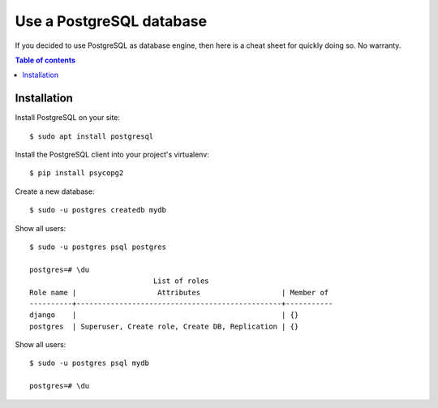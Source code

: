 =========================
Use a PostgreSQL database
=========================

If you decided to use PostgreSQL as database engine, then here is a
cheat sheet for quickly doing so.  No warranty.

.. contents:: Table of contents
    :local:
    :depth: 1
            



Installation
============


Install PostgreSQL on your site::

    $ sudo apt install postgresql
    
Install the PostgreSQL client into your project's virtualenv::
  
    $ pip install psycopg2

Create a new database::    

  $ sudo -u postgres createdb mydb



Show all users::

    $ sudo -u postgres psql postgres

    postgres=# \du
                                 List of roles
    Role name |                   Attributes                   | Member of 
    ----------+------------------------------------------------+-----------
    django    |                                                | {}
    postgres  | Superuser, Create role, Create DB, Replication | {}


Show all users::

    $ sudo -u postgres psql mydb

    postgres=# \du
  
